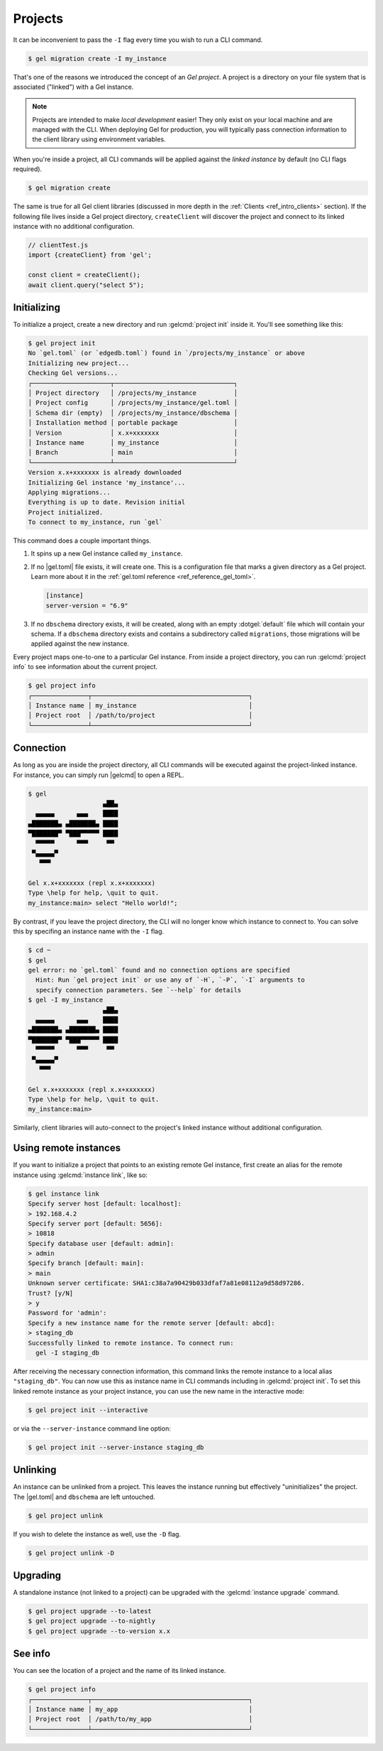 .. _ref_intro_projects:

========
Projects
========

It can be inconvenient to pass the ``-I`` flag every time you wish to run a
CLI command.

.. code-block:: bash

  $ gel migration create -I my_instance

That's one of the reasons we introduced the concept of an *Gel
project*. A project is a directory on your file system that is associated
("linked") with a Gel instance.

.. note::

  Projects are intended to make *local development* easier! They only exist on
  your local machine and are managed with the CLI. When deploying Gel for
  production, you will typically pass connection information to the client
  library using environment variables.

When you're inside a project, all CLI commands will be applied against the
*linked instance* by default (no CLI flags required).

.. code-block:: bash

  $ gel migration create

The same is true for all Gel client libraries (discussed in more depth in
the :ref:`Clients <ref_intro_clients>` section). If the following file lives
inside a Gel project directory, ``createClient`` will discover the project
and connect to its linked instance with no additional configuration.

.. code-block:: typescript

    // clientTest.js
    import {createClient} from 'gel';

    const client = createClient();
    await client.query("select 5");

Initializing
^^^^^^^^^^^^

To initialize a project, create a new directory and run :gelcmd:`project init` inside it. You'll see something like this:

.. code-block:: bash

  $ gel project init
  No `gel.toml` (or `edgedb.toml`) found in `/projects/my_instance` or above
  Initializing new project...
  Checking Gel versions...
  ┌─────────────────────┬────────────────────────────────┐
  │ Project directory   │ /projects/my_instance          │
  │ Project config      │ /projects/my_instance/gel.toml │
  │ Schema dir (empty)  │ /projects/my_instance/dbschema │
  │ Installation method │ portable package               │
  │ Version             │ x.x+xxxxxxx                    │
  │ Instance name       │ my_instance                    │
  │ Branch              │ main                           │
  └─────────────────────┴────────────────────────────────┘
  Version x.x+xxxxxxx is already downloaded
  Initializing Gel instance 'my_instance'...
  Applying migrations...
  Everything is up to date. Revision initial
  Project initialized.
  To connect to my_instance, run `gel`

This command does a couple important things.

1. It spins up a new Gel instance called ``my_instance``.
2. If no |gel.toml| file exists, it will create one. This is a
   configuration file that marks a given directory as a Gel project. Learn
   more about it in the :ref:`gel.toml reference <ref_reference_gel_toml>`.

   .. code-block:: toml

     [instance]
     server-version = "6.9"

3. If no ``dbschema`` directory exists, it will be created, along with an
   empty :dotgel:`default` file which will contain your schema. If a
   ``dbschema`` directory exists and contains a subdirectory called
   ``migrations``, those migrations will be applied against the new instance.

Every project maps one-to-one to a particular Gel instance. From
inside a project directory, you can run :gelcmd:`project info` to see
information about the current project.

.. code-block:: bash

  $ gel project info
  ┌───────────────┬──────────────────────────────────────────┐
  │ Instance name │ my_instance                              │
  │ Project root  │ /path/to/project                         │
  └───────────────┴──────────────────────────────────────────┘


Connection
^^^^^^^^^^

As long as you are inside the project directory, all CLI commands will be
executed against the project-linked instance. For instance, you can simply run
|gelcmd| to open a REPL.

.. code-block:: bash

  $ gel
                      ▄██▄
    ▄▄▄▄▄      ▄▄▄    ████
  ▄███████▄ ▄███████▄ ████
  ▀███████▀ ▀███▀▀▀▀▀ ████
    ▀▀▀▀▀      ▀▀▀     ▀▀
   ▀▄▄▄▄▄▀
     ▀▀▀

  Gel x.x+xxxxxxx (repl x.x+xxxxxxx)
  Type \help for help, \quit to quit.
  my_instance:main> select "Hello world!";

By contrast, if you leave the project directory, the CLI will no longer know
which instance to connect to. You can solve this by specifing an instance name
with the ``-I`` flag.

.. code-block:: bash

  $ cd ~
  $ gel
  gel error: no `gel.toml` found and no connection options are specified
    Hint: Run `gel project init` or use any of `-H`, `-P`, `-I` arguments to
    specify connection parameters. See `--help` for details
  $ gel -I my_instance
                      ▄██▄
    ▄▄▄▄▄      ▄▄▄    ████
  ▄███████▄ ▄███████▄ ████
  ▀███████▀ ▀███▀▀▀▀▀ ████
    ▀▀▀▀▀      ▀▀▀     ▀▀
   ▀▄▄▄▄▄▀
     ▀▀▀

  Gel x.x+xxxxxxx (repl x.x+xxxxxxx)
  Type \help for help, \quit to quit.
  my_instance:main>

Similarly, client libraries will auto-connect to the project's
linked instance without additional configuration.

Using remote instances
^^^^^^^^^^^^^^^^^^^^^^

If you want to initialize a project that points to an existing remote Gel instance, first create an alias for the remote instance using :gelcmd:`instance link`, like so:

.. code-block:: bash

  $ gel instance link
  Specify server host [default: localhost]:
  > 192.168.4.2
  Specify server port [default: 5656]:
  > 10818
  Specify database user [default: admin]:
  > admin
  Specify branch [default: main]:
  > main
  Unknown server certificate: SHA1:c38a7a90429b033dfaf7a81e08112a9d58d97286.
  Trust? [y/N]
  > y
  Password for 'admin':
  Specify a new instance name for the remote server [default: abcd]:
  > staging_db
  Successfully linked to remote instance. To connect run:
    gel -I staging_db

After receiving the necessary connection information, this command links the remote instance to a local alias ``"staging_db"``. You can now use this as instance name in CLI commands including in :gelcmd:`project init`. To set this linked remote instance as your project instance, you can use the new name in the interactive mode:

.. code-block:: bash

  $ gel project init --interactive

or via the ``--server-instance`` command line option:

.. code-block:: bash

  $ gel project init --server-instance staging_db

Unlinking
^^^^^^^^^

An instance can be unlinked from a project. This leaves the instance running
but effectively "uninitializes" the project. The |gel.toml| and
``dbschema`` are left untouched.

.. code-block:: bash

    $ gel project unlink

If you wish to delete the instance as well, use the ``-D`` flag.

.. code-block:: bash

    $ gel project unlink -D

Upgrading
^^^^^^^^^

A standalone instance (not linked to a project) can be upgraded with the
:gelcmd:`instance upgrade` command.

.. code-block:: bash

  $ gel project upgrade --to-latest
  $ gel project upgrade --to-nightly
  $ gel project upgrade --to-version x.x


See info
^^^^^^^^

You can see the location of a project and the name of its linked instance.

.. code-block:: bash

  $ gel project info
  ┌───────────────┬──────────────────────────────────────────┐
  │ Instance name │ my_app                                   │
  │ Project root  │ /path/to/my_app                          │
  └───────────────┴──────────────────────────────────────────┘
